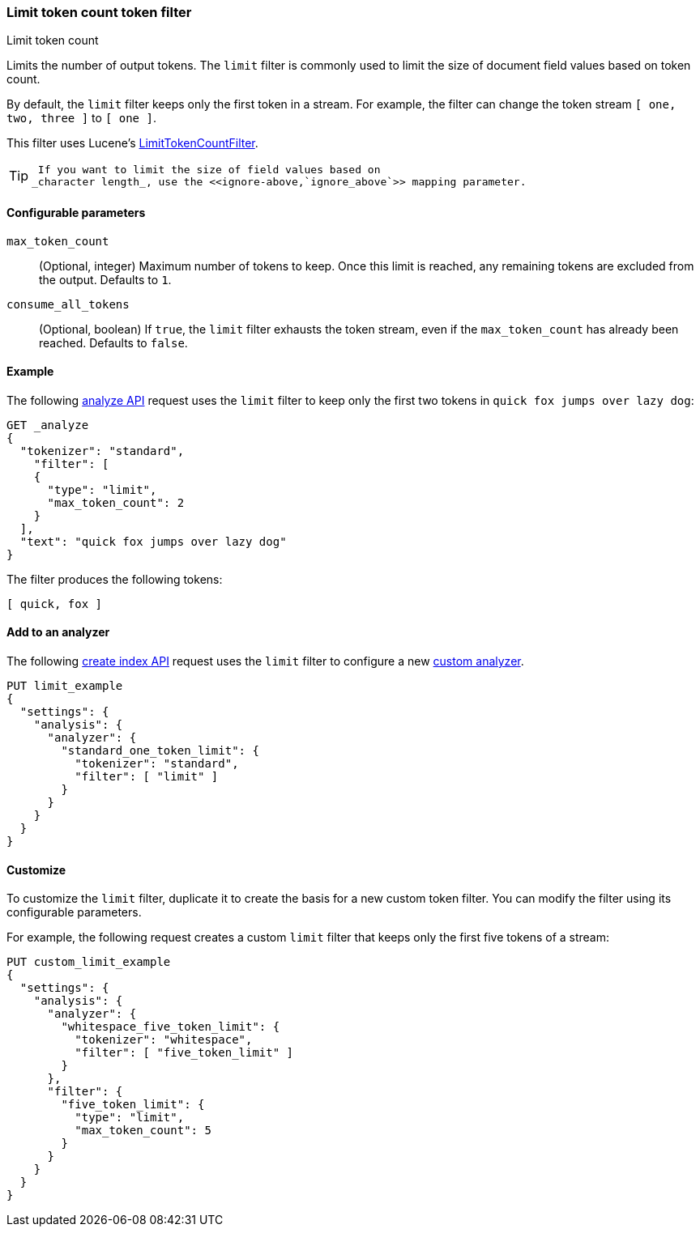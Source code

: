 [[analysis-limit-token-count-tokenfilter]]
=== Limit token count token filter
++++
<titleabbrev>Limit token count</titleabbrev>
++++

Limits the number of output tokens. The `limit` filter is commonly used to limit
the size of document field values based on token count.

By default, the `limit` filter keeps only the first token in a stream. For
example, the filter can change the token stream `[ one, two, three ]` to 
`[ one ]`.

This filter uses Lucene's
https://lucene.apache.org/core/{lucene_version_path}/analyzers-common/org/apache/lucene/analysis/miscellaneous/LimitTokenCountFilter.html[LimitTokenCountFilter].

[TIP]
====
 If you want to limit the size of field values based on
_character length_, use the <<ignore-above,`ignore_above`>> mapping parameter.
====

[[analysis-limit-token-count-tokenfilter-configure-parms]]
==== Configurable parameters

`max_token_count`::
(Optional, integer)
Maximum number of tokens to keep. Once this limit is reached, any remaining
tokens are excluded from the output. Defaults to `1`.

`consume_all_tokens`::
(Optional, boolean)
If `true`, the `limit` filter exhausts the token stream, even if the
`max_token_count` has already been reached. Defaults to `false`.

[[analysis-limit-token-count-tokenfilter-analyze-ex]]
==== Example

The following <<indices-analyze,analyze API>> request uses the `limit`
filter to keep only the first two tokens in `quick fox jumps over lazy dog`:

[source,console]
--------------------------------------------------
GET _analyze
{
  "tokenizer": "standard",
    "filter": [
    {
      "type": "limit",
      "max_token_count": 2
    }
  ],
  "text": "quick fox jumps over lazy dog"
}
--------------------------------------------------

The filter produces the following tokens:

[source,text]
--------------------------------------------------
[ quick, fox ]
--------------------------------------------------

/////////////////////
[source,console-result]
--------------------------------------------------
{
  "tokens": [
    {
      "token": "quick",
      "start_offset": 0,
      "end_offset": 5,
      "type": "<ALPHANUM>",
      "position": 0
    },
    {
      "token": "fox",
      "start_offset": 6,
      "end_offset": 9,
      "type": "<ALPHANUM>",
      "position": 1
    }
  ]
}
--------------------------------------------------
/////////////////////

[[analysis-limit-token-count-tokenfilter-analyzer-ex]]
==== Add to an analyzer

The following <<indices-create-index,create index API>> request uses the
`limit` filter to configure a new 
<<analysis-custom-analyzer,custom analyzer>>.

[source,console]
--------------------------------------------------
PUT limit_example
{
  "settings": {
    "analysis": {
      "analyzer": {
        "standard_one_token_limit": {
          "tokenizer": "standard",
          "filter": [ "limit" ]
        }
      }
    }
  }
}
--------------------------------------------------

[[analysis-limit-token-count-tokenfilter-customize]]
==== Customize

To customize the `limit` filter, duplicate it to create the basis
for a new custom token filter. You can modify the filter using its configurable
parameters.

For example, the following request creates a custom `limit` filter that keeps
only the first five tokens of a stream:

[source,console]
--------------------------------------------------
PUT custom_limit_example
{
  "settings": {
    "analysis": {
      "analyzer": {
        "whitespace_five_token_limit": {
          "tokenizer": "whitespace",
          "filter": [ "five_token_limit" ]
        }
      },
      "filter": {
        "five_token_limit": {
          "type": "limit",
          "max_token_count": 5
        }
      }
    }
  }
}
--------------------------------------------------
